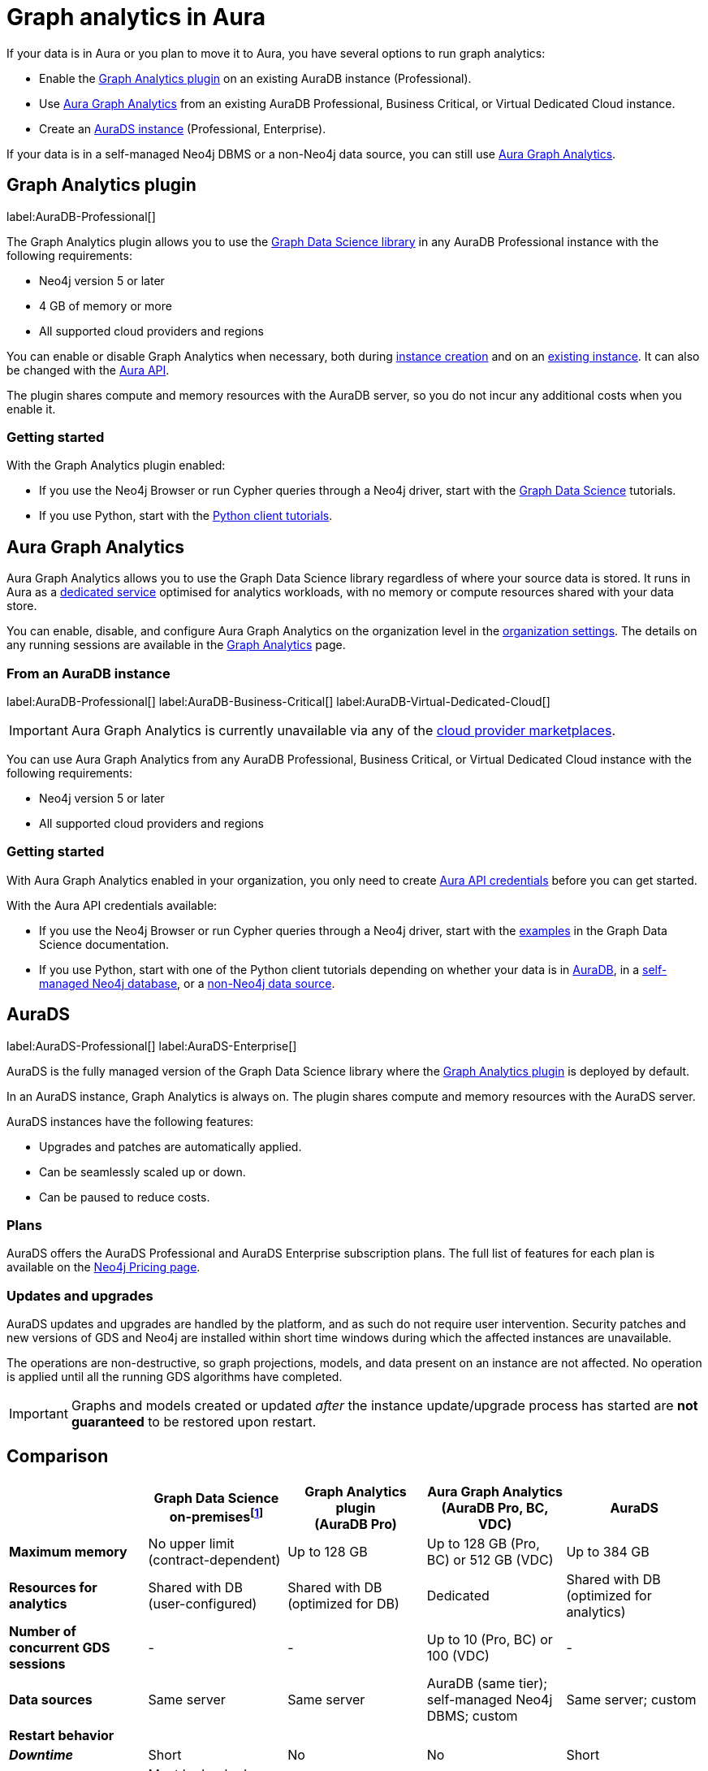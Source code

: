 [[graph-analytics-aura]]
= Graph analytics in Aura
:description: This page describes how to run graph analytics in Aura.
:page-aliases: aurads/index.adoc
:gds-sessions-page: {neo4j-docs-base-uri}/graph-data-science/current/aura-graph-analytics/

If your data is in Aura or you plan to move it to Aura, you have several options to run graph analytics:

* Enable the <<aura-gds-plugin,Graph Analytics plugin>> on an existing AuraDB instance (Professional).
* Use <<aura-gds-serverless,Aura Graph Analytics>> from an existing AuraDB Professional, Business Critical, or Virtual Dedicated Cloud instance.
* Create an <<aura-ds,AuraDS instance>> (Professional, Enterprise).

If your data is in a self-managed Neo4j DBMS or a non-Neo4j data source, you can still use <<aura-gds-serverless, Aura Graph Analytics>>.

[[aura-gds-plugin]]
== Graph Analytics plugin

label:AuraDB-Professional[]

The Graph Analytics plugin allows you to use the link:https://neo4j.com/docs/graph-data-science/current/introduction/[Graph Data Science library] in any AuraDB Professional instance with the following requirements:

* Neo4j version 5 or later
* 4 GB of memory or more
* All supported cloud providers and regions

You can enable or disable Graph Analytics when necessary, both during xref:getting-started/create-instance.adoc[instance creation] and on an xref:managing-instances/instance-details.adoc[existing instance].
It can also be changed with the link:https://neo4j.com/docs/aura/platform/api/specification/#/instances/patch-instance-id[Aura API].

The plugin shares compute and memory resources with the AuraDB server, so you do not incur any additional costs when you enable it.

[[get-started-plugin]]
=== Getting started

With the Graph Analytics plugin enabled:

* If you use the Neo4j Browser or run Cypher queries through a Neo4j driver, start with the link:{neo4j-docs-base-uri}/graph-data-science/current/getting-started/[Graph Data Science] tutorials.
* If you use Python, start with the link:{neo4j-docs-base-uri}/graph-data-science-client/current/tutorials/tutorials/[Python client tutorials].

[[aura-gds-serverless]]
== Aura Graph Analytics

Aura Graph Analytics allows you to use the Graph Data Science library regardless of where your source data is stored.
It runs in Aura as a link:{gds-sessions-page}[dedicated service] optimised for analytics workloads, with no memory or compute resources shared with your data store.

You can enable, disable, and configure Aura Graph Analytics on the organization level in the xref:visual-tour/index.adoc#graph-analytics-org-settings[organization settings].
The details on any running sessions are available in the xref:visual-tour/index.adoc#graph-analytics-page[Graph Analytics] page.

=== From an AuraDB instance

label:AuraDB-Professional[] label:AuraDB-Business-Critical[] label:AuraDB-Virtual-Dedicated-Cloud[]

[IMPORTANT]
====
Aura Graph Analytics is currently unavailable via any of the xref:cloud-providers.adoc[cloud provider marketplaces].
====

You can use Aura Graph Analytics from any AuraDB Professional, Business Critical, or Virtual Dedicated Cloud instance with the following requirements:

* Neo4j version 5 or later
* All supported cloud providers and regions

[[get-started-serverless]]
=== Getting started

With Aura Graph Analytics enabled in your organization, you only need to create xref:api/authentication.adoc#_creating_credentials[Aura API credentials] before you can get started.

With the Aura API credentials available:

* If you use the Neo4j Browser or run Cypher queries through a Neo4j driver, start with the link:{neo4j-docs-base-uri}/graph-data-science/current/aura-graph-analytics/quickstart/[examples] in the Graph Data Science documentation.
* If you use Python, start with one of the Python client tutorials depending on whether your data is in
link:{neo4j-docs-base-uri}/graph-data-science-client/current/tutorials/graph-analytics-serverless/[AuraDB], in a link:{neo4j-docs-base-uri}//graph-data-science-client/current/tutorials/graph-analytics-serverless-self-managed/[self-managed Neo4j database], or a link:{neo4j-docs-base-uri}//graph-data-science-client/current/tutorials/graph-analytics-serverless-standalone/[non-Neo4j data source].

[[aura-ds]]
== AuraDS

label:AuraDS-Professional[] label:AuraDS-Enterprise[]

AuraDS is the fully managed version of the Graph Data Science library where the <<aura-gds-plugin>> is deployed by default.

In an AuraDS instance, Graph Analytics is always on.
The plugin shares compute and memory resources with the AuraDS server.

AuraDS instances have the following features:

* Upgrades and patches are automatically applied.
* Can be seamlessly scaled up or down.
* Can be paused to reduce costs.

=== Plans

AuraDS offers the AuraDS Professional and AuraDS Enterprise subscription plans.
The full list of features for each plan is available on the link:https://neo4j.com/pricing/#graph-data-science[Neo4j Pricing page].

=== Updates and upgrades

AuraDS updates and upgrades are handled by the platform, and as such do not require user intervention.
Security patches and new versions of GDS and Neo4j are installed within short time windows during which the affected instances are unavailable.

The operations are non-destructive, so graph projections, models, and data present on an instance are not affected.
No operation is applied until all the running GDS algorithms have completed.

[IMPORTANT]
====
Graphs and models created or updated _after_ the instance update/upgrade process has started are *not guaranteed* to be restored upon restart.
====

[[comparison]]
== Comparison

[opts="header", cols="1s,1,1,1,1"]
|===
|
|Graph Data Science +
on-premisesfootnote:[Assuming use of the link:{neo4j-docs-base-uri}/graph-data-science/current/installation/installation-enterprise-edition/[GDS Enterprise Edition].]
|Graph Analytics plugin +
(AuraDB Pro)
|Aura Graph Analytics +
(AuraDB Pro, BC, VDC)
|AuraDS

|Maximum memory
|No upper limit +
(contract-dependent)
|Up to 128 GB
|Up to 128 GB (Pro, BC) or 512 GB (VDC)
|Up to 384 GB

|Resources for analytics
|Shared with DB +
(user-configured)
|Shared with DB +
(optimized for DB)
|Dedicated
|Shared with DB +
(optimized for analytics)

|Number of concurrent GDS sessions
|-
|-
|Up to 10 (Pro, BC) or 100 (VDC)
|-

|Data sources
|Same server
|Same server
|AuraDB (same tier); self-managed Neo4j DBMS; custom
|Same server; custom

|Restart behavior
4+|

>|_Downtime_
|Short
|No
|No
|Short

>|_Projected graphs_
|Must be backed up and restored manually
|Not retained
|Unaffected
|Restored automaticallyfootnote:createdafter[Graphs and models created or updated _after_ the instance update/upgrade process has started are *not guaranteed* to be restored upon restart.]

>|_Trained models_
|Must be backed up and restored manually
|Not retained
|Unaffected
|Restored automaticallyfootnote:createdafter[]

|===

